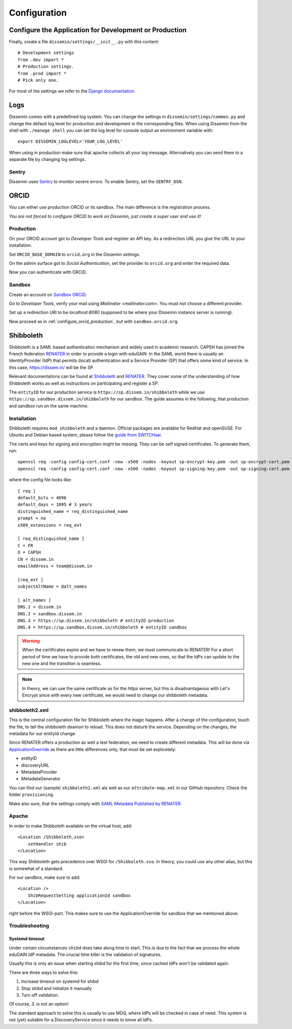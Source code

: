 =============
Configuration
=============

Configure the Application for Development or Production
=======================================================

Finally, create a file ``dissemin/settings/__init__.py`` with this content::

   # Development settings
   from .dev import *
   # Production settings.
   from .prod import *
   # Pick only one.

For most of the settings we refer to the `Django documentation <https://docs.djangoproject.com/en/2.2/topics/settings/>`_.

Logs
====

Dissemin comes with a predefined log system. You can change the settings in ``dissemin/settings/common.py`` and change the default log level for production and development in the corresponding files. When using Dissemin from the shell with ``./manage shell`` you can set the log level for console output as environment variable with::

    export DISSEMIN_LOGLEVEL='YOUR_LOG_LEVEL'

When using in production make sure that apache collects all your log message.
Alternatively you can send them to a separate file by changing log settings.

Sentry
------

Dissemin uses `Sentry <https://sentry.io/welcome/>`_ to monitor severe errors.
To enable Sentry, set the ``SENTRY_DSN``.


ORCID
=====

You can either use production ORCID or its sandbox.
The main difference is the registration process.

*You are not forced to configure ORCID to work on Dissemin, just create a super user and use it!*

.. _configure_orcid_production:

Production
----------

On your ORCID account got to *Developer Tools* and register an API key.
As a redirection URL you give the URL to your installation.

Set ``ORCID_BASE_DOMAIN`` to ``orcid.org`` in the Dissemin settings.

On the admin surface got to *Social Authentication*, set the provider to ``orcid.org`` and enter the required data.

Now you can authenticate with ORCID.

Sandbox
-------

Create an account on `Sandbox ORCID <https://sandbox.orcid.org>`_.

Go to *Developer Tools*, verify your mail using `Mailinator <mailinator.com>`. You must not choose a different provider.

Set up a redirection URI to be `localhost:8080` (supposed to be where your Dissemin instance server is running).

Now proceed as in :ref:`configure_orcid_production`, but with ``sandbox.orcid.org``.


Shibboleth
==========

Shibboleth is a SAML based authentication mechanism and widely used in academic research.
CAPSH has joined the French federation `RENATER <https://www.renater.fr/>`_ in order to provide a login with eduGAIN.
In the SAML world there is usually an IdentityProvider (IdP) that permits (local) authentication and a Service Provider (SP) that offers some kind of service. In this case, https://dissem.in/ will be the SP.

Relevant documentations can be found at `Shibboleth <https://wiki.shibboleth.net/confluence/display/SP3/Home>`_ and `RENATER <https://services.renater.fr/federation/en/documentation/index>`_. They cover some of the understanding of how Shibboleth works as well as instructions on participating and register a SP.

The ``entityID`` for our production service is ``https://sp.dissem.in/shibboleth`` while we use ``https://sp.sandbox.dissem.in/shibboleth`` for our sandbox.
The guide assumes in the following, that production and sandbox run on the same machine.


Installation
------------

Shibboleth requires ``mod_shibboleth`` and a daemon.
Official packages are available for RedHat and openSUSE.
For Ubuntu and Debian based system, please follow the `guide from SWITCHaai <https://www.switch.ch/aai/guides/sp/installation/>`_.

The certs and keys for signing and encryption might be missing.
They can be self signed certificates.
To generate them, run::

    openssl req -config config-cert.conf -new -x509 -nodes -keyout sp-encrypt-key.pem -out sp-encrypt-cert.pem
    openssl req -config config-cert.conf -new -x509 -nodes -keyout sp-signing-key.pem -out sp-signing-cert.pem

where the config file looks like::

    [ req ]
    default_bits = 4096
    default_days = 1095 # 3 years
    distinguished_name = req_distinguished_name
    prompt = no
    x509_extensions = req_ext

    [ req_distinguished_name ]
    C = FR
    O = CAPSH
    CN = dissem.in
    emailAddress = team@dissem.in

    [req_ext ]
    subjectAltName = @alt_names

    [ alt_names ]
    DNS.1 = dissem.in
    DNS.2 = sandbox.dissem.in
    DNS.3 = https://sp.dissem.in/shibboleth # entityID production
    DNS.4 = https://sp.sandbox.dissem.in/shibboleth # entityID sandbox

.. warning::
    When the certificates expire and we have to renew them, we must communicate to RENATER! For a short period of time we have to provide both certificates, the old and new ones, so that the IdPs can update to the new one and the transition is seamless.

.. note::
    In theory, we can use the same certificate as for the https server, but this is disadvantageous with Let's Encrypt since with every new certificate, we would need to change our shibboleth metadata.


shibboleth2.xml
---------------

This is the central configuration file for Shibboleth where the magic happens.
After a change of the configuration, touch the file, to tell the shibboleth deamon to reload.
This does not disturb the service.
Depending on the changes, the metadata for our entityId change.

Since RENATER offers a production as well a test federation, we need to create different metadata.
This will be done via `ApplicationOverride <https://wiki.shibboleth.net/confluence/display/SP3/ApplicationOverride>`_ as there are little differences only, that must be set explicetely:

* entityID
* discoveryURL
* MetadataProvider
* MetadataGenerator

You can find our (sample) ``shibboleth2.xml`` als well as our ``attribute-map.xml`` in our GitHub repository. Check the folder ``provisioning``.

Make also sure, that the settings comply with `SAML Metadata Published by RENATER <https://services.renater.fr/federation/en/documentation/generale/metadata/index>`_.


Apache
------

In order to make Shibboleth available on the virtual host, add::

    <Location /Shibboleth.sso>
        setHandler shib
    </Location>

This way Shibboleth gets precedence over WSGI for ``/Shibboleth.sso``.
In theory, you could use any other alias, but this is somewhat of a standard.

For our sandbox, make sure to add::

    <Location />
        ShibRequestSetting applicationId sandbox
    </Location>

right before the WSGI-part.
This makes sure to use the ApplicationOverride for sandbox that we mentioned above.

Troubleshooting
---------------

Systemd timeout
```````````````

Under certain circumstances ``shibd`` does take along time to start.
This is due to the fact that we process the whole eduGAIN IdP metadata.
The crucial time killer is the validation of signatures.

Usually this is only an issue when starting shibd for the first time, since cached IdPs won't be validated again.

There are three ways to solve this:

1. Increase timeout on systemd for shibd
2. Stop shibd and initialize it manually
3. Turn off validation.

Of course, *3.* is not an option!

The standard approach to solve this is usually to use MDQ, where IdPs will be checked in case of need.
This system is not (yet) suitable for a DiscoveryService since it needs to know all IdPs.
